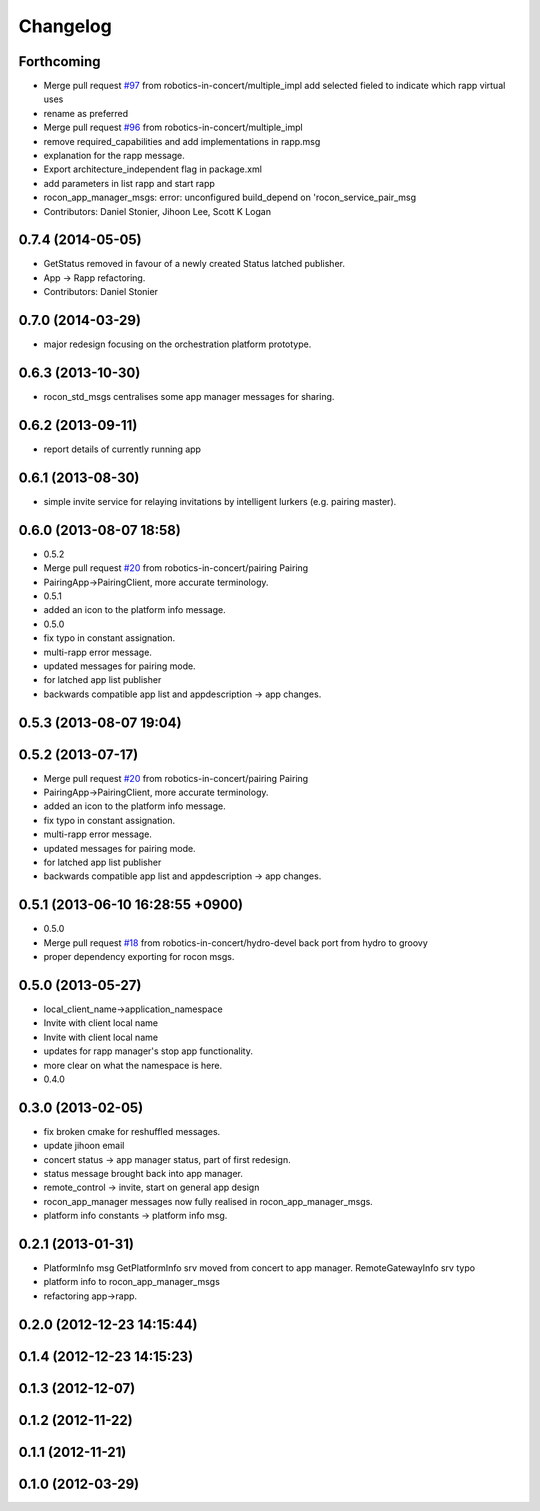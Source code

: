 Changelog
=========

Forthcoming
-----------
* Merge pull request `#97 <https://github.com/robotics-in-concert/rocon_msgs/issues/97>`_ from robotics-in-concert/multiple_impl
  add selected fieled to indicate which rapp virtual uses
* rename as preferred
* Merge pull request `#96 <https://github.com/robotics-in-concert/rocon_msgs/issues/96>`_ from robotics-in-concert/multiple_impl
* remove required_capabilities and add implementations in rapp.msg
* explanation for the rapp message.
* Export architecture_independent flag in package.xml
* add parameters in list rapp and start rapp
* rocon_app_manager_msgs: error: unconfigured build_depend on 'rocon_service_pair_msg
* Contributors: Daniel Stonier, Jihoon Lee, Scott K Logan

0.7.4 (2014-05-05)
------------------
* GetStatus removed in favour of a newly created Status latched publisher.
* App -> Rapp refactoring.
* Contributors: Daniel Stonier

0.7.0 (2014-03-29)
------------------
* major redesign focusing on the orchestration platform prototype.

0.6.3 (2013-10-30)
------------------
* rocon_std_msgs centralises some app manager messages for sharing.

0.6.2 (2013-09-11)
------------------
* report details of currently running app

0.6.1 (2013-08-30)
------------------
* simple invite service for relaying invitations by intelligent lurkers (e.g. pairing master).

0.6.0 (2013-08-07 18:58)
------------------------
* 0.5.2
* Merge pull request `#20 <https://github.com/robotics-in-concert/rocon_msgs/issues/20>`_ from robotics-in-concert/pairing
  Pairing
* PairingApp->PairingClient, more accurate terminology.
* 0.5.1
* added an icon to the platform info message.
* 0.5.0
* fix typo in constant assignation.
* multi-rapp error message.
* updated messages for pairing mode.
* for latched app list publisher
* backwards compatible app list and appdescription -> app changes.

0.5.3 (2013-08-07 19:04)
------------------------

0.5.2 (2013-07-17)
------------------
* Merge pull request `#20 <https://github.com/robotics-in-concert/rocon_msgs/issues/20>`_ from robotics-in-concert/pairing
  Pairing
* PairingApp->PairingClient, more accurate terminology.
* added an icon to the platform info message.
* fix typo in constant assignation.
* multi-rapp error message.
* updated messages for pairing mode.
* for latched app list publisher
* backwards compatible app list and appdescription -> app changes.

0.5.1 (2013-06-10 16:28:55 +0900)
---------------------------------
* 0.5.0
* Merge pull request `#18 <https://github.com/robotics-in-concert/rocon_msgs/issues/18>`_ from robotics-in-concert/hydro-devel
  back port from hydro to groovy
* proper dependency exporting for rocon msgs.

0.5.0 (2013-05-27)
------------------
* local_client_name->application_namespace
* Invite with client local name
* Invite with client local name
* updates for rapp manager's stop app functionality.
* more clear on what the namespace is here.
* 0.4.0

0.3.0 (2013-02-05)
------------------
* fix broken cmake for reshuffled messages.
* update jihoon email
* concert status -> app manager status, part of first redesign.
* status message brought back into app manager.
* remote_control -> invite, start on general app design
* rocon_app_manager messages now fully realised in rocon_app_manager_msgs.
* platform info constants -> platform info msg.

0.2.1 (2013-01-31)
------------------
* PlatformInfo msg GetPlatformInfo srv moved from concert to app manager. RemoteGatewayInfo srv typo
* platform info to rocon_app_manager_msgs
* refactoring app->rapp.

0.2.0 (2012-12-23 14:15:44)
---------------------------

0.1.4 (2012-12-23 14:15:23)
---------------------------

0.1.3 (2012-12-07)
------------------

0.1.2 (2012-11-22)
------------------

0.1.1 (2012-11-21)
------------------

0.1.0 (2012-03-29)
------------------
